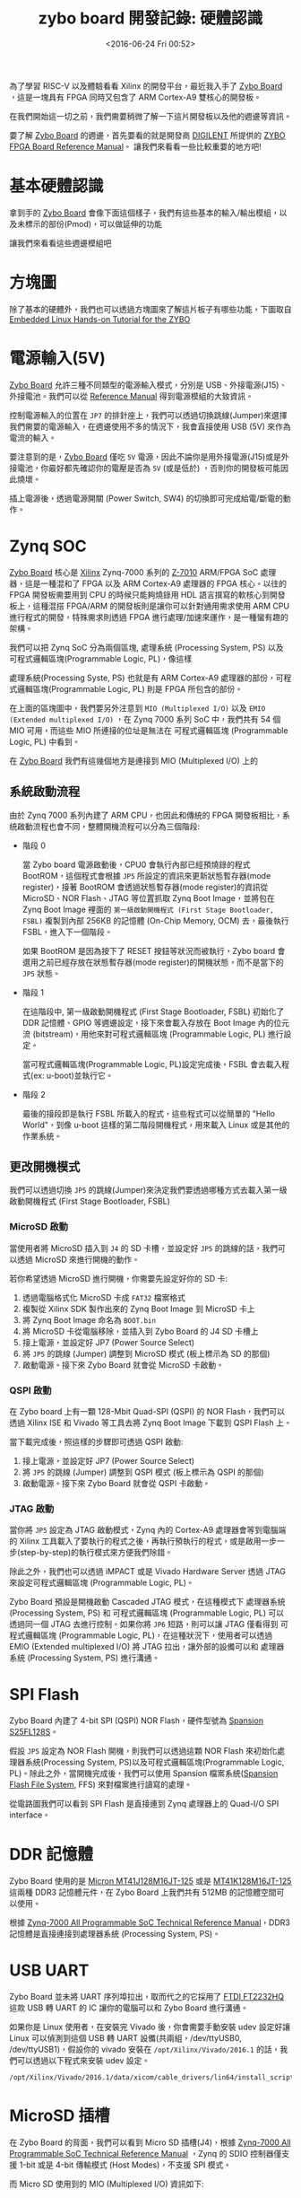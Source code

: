 #+TITLE: zybo board 開發記錄: 硬體認識
#+DATE: <2016-06-24 Fri 00:52>
#+UPDATED: <2018-05-25 Fri 11:38>
#+ABBRLINK: 7004ff00
#+OPTIONS: num:nil ^:nil
#+TAGS: fpga, xilinx, zybo, zynq, riscv
#+CATEGORIES: zybo board 開發記錄
#+LANGUAGE: zh-tw
#+ALIAS: zybo-board/hardware/index.html

為了學習 RISC-V 以及體驗看看 Xilinx 的開發平台，最近我入手了 [[https://store.digilentinc.com/zybo-zynq-7000-arm-fpga-soc-trainer-board/][Zybo Board]] ，這是一塊具有 FPGA 同時又包含了 ARM Cortex-A9 雙核心的開發板。

在我們開始這一切之前，我們需要稍微了解一下這片開發板以及他的週邊等資訊。

#+HTML: <!--more-->

要了解 [[https://store.digilentinc.com/zybo-zynq-7000-arm-fpga-soc-trainer-board/][Zybo Board]] 的週邊，首先要看的就是開發商 [[http://store.digilentinc.com/zybo-zynq-7000-arm-fpga-soc-trainer-board/][DIGILENT]] 所提供的 [[https://reference.digilentinc.com/_media/zybo/zybo_rm.pdf][ZYBO FPGA Board Reference Manual]]。
讓我們來看看一些比較重要的地方吧!

* 基本硬體認識

拿到手的 [[https://store.digilentinc.com/zybo-zynq-7000-arm-fpga-soc-trainer-board/][Zybo Board]] 會像下面這個樣子，我們有這些基本的輸入/輸出模組，以及未標示的部份(Pmod)，可以做延伸的功能

[[file:zybo-board-開發記錄:-硬體認識/zybo_a.png]]

讓我們來看看這些週邊模組吧

* 方塊圖

除了基本的硬體外，我們也可以透過方塊圖來了解這片板子有哪些功能，下圖取自 [[http://www.farnell.com/datasheets/1904568.pdf][Embedded Linux Hands-on Tutorial for the ZYBO]]

[[file:zybo-board-開發記錄:-硬體認識/Screenshot_20180525_114441.png]]

* 電源輸入(5V)

[[https://store.digilentinc.com/zybo-zynq-7000-arm-fpga-soc-trainer-board/][Zybo Board]] 允許三種不同類型的電源輸入模式，分別是 USB、外接電源(J15)、外接電池。我們可以從 [[https://reference.digilentinc.com/_media/zybo/zybo_rm.pdf][Reference Manual]] 得到電源模組的大致資訊。

[[file:zybo-board-開發記錄:-硬體認識/power_cricuit_overview.png]]

控制電源輸入的位置在 =JP7= 的排針座上，我們可以透過切換跳線(Jumper)來選擇我們需要的電源輸入，在週邊使用不多的情況下，我會直接使用 USB (5V) 來作為電流的輸入。

要注意到的是，[[https://store.digilentinc.com/zybo-zynq-7000-arm-fpga-soc-trainer-board/][Zybo Board]] 僅吃 =5V= 電源，因此不論你是用外接電源(J15)或是外接電池，你最好都先確認你的電壓是否為 =5V= (或是低於) ，否則你的開發板可能因此燒壞。

插上電源後，透過電源開關 (Power Switch, SW4) 的切換即可完成給電/斷電的動作。

* Zynq SOC

[[https://store.digilentinc.com/zybo-zynq-7000-arm-fpga-soc-trainer-board/][Zybo Board]] 核心是 [[http://www.xilinx.com/][Xilinx]] Zynq-7000 系列的 [[http://www.xilinx.com/support/documentation/user_guides/ug585-Zynq-7000-TRM.pdf][Z-7010]] ARM/FPGA SoC 處理器，這是一種混和了 FPGA 以及 ARM Cortex-A9 處理器的 FPGA 核心。以往的 FPGA 開發板需要用到 CPU 的時候只能夠燒錄用 HDL 語言撰寫的軟核心到開發板上，這種混搭 FPGA/ARM 的開發板則是讓你可以針對通用需求使用 ARM CPU 進行程式的開發，特殊需求則透過 FPGA 進行處理/加速來運作，是一種蠻有趣的架構。

我們可以把 Zynq SoC 分為兩個區塊, 處理系統 (Processing System, PS) 以及 可程式邏輯區塊(Programmable Logic, PL)，像這樣

[[file:zybo-board-開發記錄:-硬體認識/zynq_block.png]]

處理系統(Processing Syste, PS) 也就是有 ARM Cortex-A9 處理器的部份，可程式邏輯區塊(Programmable Logic, PL) 則是 FPGA 所包含的部份。

在上面的區塊圖中，我們要另外注意到 =MIO (Multiplexed I/O)= 以及 =EMIO (Extended multiplexed I/O)= ，在 Zynq 7000 系列 SoC 中，我們共有 54 個 MIO 可用，而這些 MIO 所連接的位址是無法在 可程式邏輯區塊 (Programmable Logic, PL) 中看到。

在 [[https://store.digilentinc.com/zybo-zynq-7000-arm-fpga-soc-trainer-board/][Zybo Board]] 我們有這幾個地方是連接到 MIO (Multiplexed I/O) 上的

[[file:zybo-board-開發記錄:-硬體認識/mio_pinout.png]]

** 系統啟動流程

由於 Zynq 7000 系列內建了 ARM CPU，也因此和傳統的 FPGA 開發板相比，系統啟動流程也會不同，整體開機流程可以分為三個階段:

- 階段 0

  當 Zybo board 電源啟動後，CPU0 會執行內部已經預燒錄的程式 BootROM，這個程式會根據 =JP5= 所設定的資訊來更新狀態暫存器(mode register)，接著 BootROM 會透過狀態暫存器(mode register)的資訊從 MicroSD、NOR Flash、JTAG 等位置抓取 Zynq Boot Image，並將包在 Zynq Boot Image 裡面的 =第一級啟動開機程式 (First Stage Bootloader, FSBL)= 複製到內部 256KB 的記憶體 (On-Chip Memory, OCM) 去，最後執行 FSBL，進入下一個階段。

  如果 BootROM 是因為按下了 RESET 按鈕等狀況而被執行，Zybo board 會選用之前已經存放在狀態暫存器(mode register)的開機狀態，而不是當下的 =JP5= 狀態。

- 階段 1

  在這階段中, 第一級啟動開機程式 (First Stage Bootloader, FSBL) 初始化了 DDR 記憶體、GPIO 等週邊設定，接下來會載入存放在 Boot Image 內的位元流 (bitstream)，用他來對可程式邏輯區塊 (Programmable Logic, PL) 進行設定。

  當可程式邏輯區塊(Programmable Logic, PL)設定完成後，FSBL 會去載入程式(ex: u-boot)並執行它。

- 階段 2

  最後的接段即是執行 FSBL 所載入的程式，這些程式可以從簡單的 "Hello World"，到像 u-boot 這樣的第二階段開機程式，用來載入 Linux 或是其他的作業系統。

** 更改開機模式

我們可以透過切換 =JP5= 的跳線(Jumper)來決定我們要透過哪種方式去載入第一級啟動開機程式 (First Stage Bootloader, FSBL)

[[file:zybo-board-開發記錄:-硬體認識/zybo_config_pins.png]]

*** MicroSD 啟動

當使用者將 MicroSD 插入到 =J4= 的 SD 卡槽，並設定好 =JP5= 的跳線的話，我們可以透過 MicroSD 來進行開機的動作。

若你希望透過 MicroSD 進行開機，你需要先設定好你的 SD 卡:

1. 透過電腦格式化 MicroSD 卡成 =FAT32= 檔案格式
2. 複製從 Xilinx SDK 製作出來的 Zynq Boot Image 到 MicroSD 卡上
3. 將 Zynq Boot Image 命名為 =BOOT.bin=
4. 將 MicroSD 卡從電腦移除，並插入到 Zybo Board 的 J4 SD 卡槽上
5. 接上電源，並設定好 JP7 (Power Source Select)
6. 將 =JP5= 的跳線 (Jumper) 調整到 MicroSD 模式 (板上標示為 SD 的那個)
7. 啟動電源。接下來 Zybo Board 就會從 MicroSD 卡啟動。

*** QSPI 啟動

在 Zybo board 上有一顆 128-Mbit Quad-SPI (QSPI) 的 NOR Flash，我們可以透過 Xilinx ISE 和 Vivado 等工具去將 Zynq Boot Image 下載到 QSPI Flash 上。

當下載完成後，照這樣的步驟即可透過 QSPI 啟動:

1. 接上電源，並設定好 JP7 (Power Source Select)
2. 將 =JP5= 的跳線 (Jumper) 調整到 QSPI 模式 (板上標示為 QSPI 的那個)
3. 啟動電源。接下來 Zybo Board 就會從 QSPI 卡啟動。

*** JTAG 啟動

當你將 =JP5= 設定為 JTAG 啟動模式，Zynq 內的 Cortex-A9 處理器會等到電腦端的 Xilinx 工具載入了要執行的程式之後，再執行預執行的程式，或是啟用一步一步(step-by-step)的執行模式來方便我們除錯。

除此之外，我們也可以透過 iMPACT 或是 Vivado Hardware Server 透過 JTAG 來設定可程式邏輯區塊 (Programmable Logic, PL)。

Zybo Board 預設是開機啟動 Cascaded JTAG 模式，在這種模式下 處理器系統 (Processing System, PS) 和 可程式邏輯區塊 (Programmable Logic, PL) 可以透過同一個 JTAG 去進行控制。如果你將 =JP6= 短路，則可以讓 JTAG 僅看得到 可程式邏輯區塊 (Programmable Logic, PL)，在這種狀況下，使用者可以透過 EMIO (Extended multiplexed I/O) 將 JTAG 拉出，讓外部的設備可以和 處理器系統 (Processing System, PS) 進行溝通。

* SPI Flash

Zybo Board 內建了 4-bit SPI (QSPI) NOR Flash，硬件型號為 [[http://www.cypress.com/file/177966/download][Spansion S25FL128S]]。

假設 =JP5= 設定為 NOR Flash 開機，則我們可以透過這顆 NOR Flash 來初始化處理器系統(Processing System, PS)以及可程式邏輯區塊(Programmable Logic, PL)。除此之外，當開機完成後，我們可以使用 Spansion
檔案系統([[http://www.cypress.com/software-and-drivers-spansion-flash-memory][Spansion Flash File System]], FFS) 來對檔案進行讀寫的處理。


[[file:zybo-board-開發記錄:-硬體認識/spi_circuit.png]]

從電路圖我們可以看到 SPI Flash 是直接連到 Zynq 處理器上的 Quad-I/O SPI interface。
* DDR 記憶體

Zybo Board 使用的是 [[https://www.micron.com/~/media/documents/products/data-sheet/dram/ddr3/2gb_ddr3_sdram.pdf][Micron MT41J128M16JT-125]] 或是 [[https://www.micron.com/~/media/documents/products/data-sheet/dram/ddr3/2gb_1_35v_ddr3l.pdf][MT41K128M16JT-125]] 這兩種 DDR3 記憶體元件，在 Zybo Board 上我們共有 512MB 的記憶體空間可以使用。

根據 [[http://www.xilinx.com/support/documentation/user_guides/ug585-Zynq-7000-TRM.pdf][Zynq-7000 All Programmable SoC Technical Reference Manual]]，DDR3 記憶體是直接連接到處理器系統 (Processing System, PS)。

* USB UART

Zybo Board 並未將 UART 序列埠拉出，取而代之的它採用了 [[http://www.ftdichip.com/Support/Documents/DataSheets/ICs/DS_FT2232H.pdf][FTDI FT2232HQ]] 這款 USB 轉 UART 的 IC 讓你的電腦可以和 Zybo Board 進行溝通。

[[file:zybo-board-開發記錄:-硬體認識/usb-uart-bridge.png]]

如果你是 Linux 使用者，在安裝完 Vivado 後，你會需要手動安裝 udev 設定好讓 Linux 可以偵測到這個 USB 轉 UART 設備(共兩組，/dev/ttyUSB0, /dev/ttyUSB1)，假設你的 vivado 安裝在 =/opt/Xilinx/Vivado/2016.1= 的話，我們可以透過以下程式來安裝 udev 設定。

: /opt/Xilinx/Vivado/2016.1/data/xicom/cable_drivers/lin64/install_script/install_drivers/install_digilent.sh

* MicroSD 插槽

在 Zybo Board 的背面，我們可以看到 Micro SD 插槽(J4)，根據 [[http://www.xilinx.com/support/documentation/user_guides/ug585-Zynq-7000-TRM.pdf][Zynq-7000 All Programmable SoC Technical Reference Manual]] ，Zynq 的 SDIO 控制器僅支援 1-bit 或是 4-bit 傳輸模式 (Host Modes)，不支援 SPI 模式。

[[file:zybo-board-開發記錄:-硬體認識/microsd_circuit.png]]

而 Micro SD 使用到的 MIO (Multiplexed I/O) 資訊如下:

[[file:zybo-board-開發記錄:-硬體認識/microsd_pinout.png]]

* USB OTG

Zybo Board 提供了一組 [[https://zh.wikipedia.org/wiki/USB_On-The-Go][USB OTG]] 支援，在這個界面中使用了 Microchip 的 [[http://ww1.microchip.com/downloads/en/DeviceDoc/00001792E.pdf][USB3320]] 這顆 IC 來作為端口物理層 (Port Physical Layer, PHY)，要注意到的是，你不可以 =同時= 將 USB 主機 (HOST) 以及 USB 設備 (Device) 接到 USB OTG 端口上。

(也就是不要同時接上設備到 =J9= 以及 =J10=)

[[file:zybo-board-開發記錄:-硬體認識/usb_otg_circuit.png]]

而在 USB OTG 的功能上，我們則是用掉了 =MIO 28 ~ 39= 的位置。


另外，由於 USB 2.0 的規格是 USB 主機最多可以提供 500mA 的電流，當你設定為 USB 主機的模式時，在 =J11= 的電源端 =必須= 改用外接電源或是電池輸入，避免電流不夠的情況發生。

* Ethernet PHY

Zybo Board 使用 [[http://download3.dvd-driver.cz/realtek/datasheets/pdf/rtl8211e%2528g%2529-vb%2528vl%2529-cg_datasheet_1.6.pdf][Realtek RTL8211E-VL]] PHY 來實現 10/100/1000 網路傳輸的功能。具體使用到的 MIO 以及 EMIO 接腳資訊如下:

[[file:zybo-board-開發記錄:-硬體認識/ethernet_phy_overview.png]]

我們可以透過在 RJ45 附近的 LED 來觀察流量 (LD7) 以及連線狀態 (LD6) 的資訊

[[file:zybo-board-開發記錄:-硬體認識/ethernet_phy_status.png]]

網卡的 MAC 位址則是存放在 Micrichip [[http://ww1.microchip.com/downloads/en/DeviceDoc/22124B.pdf][24AA02E48]] 這顆 EEPROM 上面，Zynq 處理器透過 EMIO 上的 I²C 接口來和 EEPROM 進行溝通。

[[file:zybo-board-開發記錄:-硬體認識/ethernet_macaddr.png]]

* HDMI Source/Sink

Zybo Board 的 HDMI 並未透過外部 IC 去驅動，因此我們必須透過可程式邏輯(Programmable Logic, PL) 去實現影片編碼 (Encoding)與解碼(Decoding)的功能。

[[file:zybo-board-開發記錄:-硬體認識/hdmi_circuit.png]]

由於 Zybo Board 的 HDMI 支援 HDMI 來源裝置(HDMI Source) 以及 HDMI 目標裝置 (HDMI Sink) 的功能，我們也須注意訊號的方向變化。

[[file:zybo-board-開發記錄:-硬體認識/hdmi_roles.png]]

根據 [[https://reference.digilentinc.com/_media/zybo/zybo_rm.pdf][ZYBO FPGA Board Reference Manual]] 可知 Zyboard Board 的 HDMI 至少支援到 720p (1280x720) 的解析度。

* VGA

Zybo Board 的 VGA 輸出也是沒有透過外部 IC 將數位訊號轉換為類比訊號，取而代之的，它採用了 [[https://en.wikipedia.org/wiki/Resistor_ladder#R.E2.80.932R_resistor_ladder_network_.28digital_to_analog_conversion.2C_or_DAC.29][R–2R resistor ladder]] 這種分壓的方式將數位訊號變成了 VGA 用的類比訊號。

[[file:zybo-board-開發記錄:-硬體認識/vga_circuit.png]]

* 時脈源 (Clock Sources)

ZYBO board 提供了 50MHZ 的時脈到 Zynq 處理器的 =PS_CLK= 接腳，基本連接資訊如下:

[[file:zybo-board-開發記錄:-硬體認識/clock_source.png]]

要注意到的一點是，由於 Ethernet PHY 會接收 50HMZ 時脈輸入，並輸出 125HMZ 到 Zynq 處理器上，當 Ethernet PHY 重置(reset)的時候，CLK125 的輸出會被取消。

* 基本輸入/輸出 (I/O)

Zybo board 板上有一些預先定義好的 IO, 比如指撥開關 (Switch)、LED 燈、無段按鈕等。

[[file:zybo-board-開發記錄:-硬體認識/basic_io.png]]

* 聲音 (Audio)

Zybo Board 上有三組聲音相關的 IO，分別是耳機孔輸出(Headphone Out)、麥克風輸入(Microphone In)、音源轉錄功能(Line In)，這些 IO 會連接到 Ananlog Device 的 [[http://www.analog.com/media/en/technical-documentation/data-sheets/SSM2603.pdf][SSM2603]] 音頻解碼器上。

[[file:zybo-board-開發記錄:-硬體認識/audio_an.png]]

[[http://www.analog.com/media/en/technical-documentation/data-sheets/SSM2603.pdf][SSM2603]] 則是透過 I²C 接口來將資料傳送給 Zynq 處理器去。

[[file:zybo-board-開發記錄:-硬體認識/audio_di.png]]

* Pmod 接腳

在 Zybo Board 的周遭，共有 6 個 2x6 母排座，用來將多餘的 GPIO 拉出。每個 Pmod 提供了兩個 3.3 VCC 電源、兩個 GND 訊號以及 8 個 IO 可以用。
在 Pmod 上的 VCC 以及 GND 最多可以提供到 1A 的電流(但要記得外接電源)。

[[file:zybo-board-開發記錄:-硬體認識/pmod_dia.png]]


不同的 Pmod 用途則可能不同，詳情請參見下表:

[[file:zybo-board-開發記錄:-硬體認識/pmod_pin.png]]

* 延伸閱讀

~[1]~ [[https://reference.digilentinc.com/_media/zybo/zybo_rm.pdf][ZYBO FPGA Board Reference Manual]]

~[2]~ [[http://electronicdesign.com/fpgas/principles-fpgas][The Principles of FPGAs | FPGAs content from Electronic Design]]

~[3]~ [[http://www.xilinx.com/support/documentation/user_guides/ug585-Zynq-7000-TRM.pdf][Zynq-7000 All Programmable SoC Technical Reference Manual]]

~[4]~ [[http://www.ioe.nchu.edu.tw/Pic/CourseItem/4468_20_Zynq_Architecture.pdf][Xilinx - Zynq Architecture]]

~[5]~ [[http://www.farnell.com/datasheets/1904568.pdf][Embedded Linux Hands-on Tutorial for the ZYBO]]